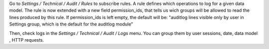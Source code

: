 Go to `Settings / Technical / Audit / Rules` to subscribe rules. A rule defines
which operations to log for a given data model.
The rule is now extended with a new field permission_ids, that tells us wich groups will
be allowed to read the lines produced by this rule.
If permission_ids is left empty, the default will be: 
"auditlog lines visible only by user in Settings group, which is the default 
for the auditlog module"


Then, check logs in the `Settings / Technical / Audit / Logs` menu. You can
group them by user sessions, date, data model , HTTP requests.
